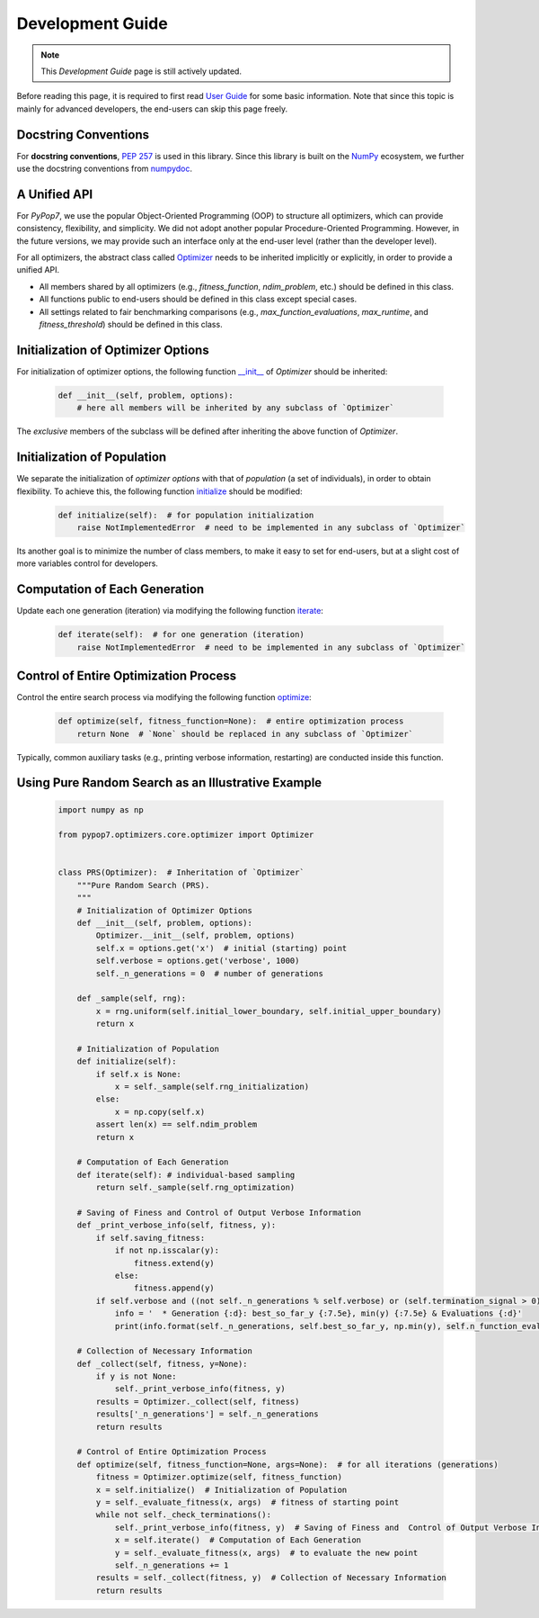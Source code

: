 Development Guide
=================

.. note::
   This `Development Guide` page is still actively updated.

Before reading this page, it is required to first read `User Guide
<https://pypop.readthedocs.io/en/latest/user-guide.html>`_ for some basic information. Note that
since this topic is mainly for advanced developers, the end-users can skip this page freely.

Docstring Conventions
---------------------

For **docstring conventions**, `PEP 257 <https://peps.python.org/pep-0257/>`_ is used in this library.
Since this library is built on the `NumPy <https://www.nature.com/articles/s41586-020-2649-2>`_ ecosystem,
we further use the docstring conventions from
`numpydoc <https://numpydoc.readthedocs.io/en/latest/format.html>`_.

A Unified API
-------------

For `PyPop7`, we use the popular Object-Oriented Programming (OOP) to structure all optimizers, which
can provide consistency, flexibility, and simplicity. We did not adopt another popular
Procedure-Oriented Programming. However, in the future versions, we may provide such an interface
only at the end-user level (rather than the developer level).

For all optimizers, the abstract class called `Optimizer
<https://github.com/Evolutionary-Intelligence/pypop/blob/main/pypop7/optimizers/core/optimizer.py>`_
needs to be inherited implicitly or explicitly, in order to provide a unified API.

* All members shared by all optimizers (e.g., `fitness_function`, `ndim_problem`, etc.) should be
  defined in this class.

* All functions public to end-users should be defined in this class except special cases.

* All settings related to fair benchmarking comparisons (e.g., `max_function_evaluations`,
  `max_runtime`, and `fitness_threshold`) should be defined in this class.

Initialization of Optimizer Options
-----------------------------------

For initialization of optimizer options, the following function `__init__
<https://github.com/Evolutionary-Intelligence/pypop/blob/main/pypop7/optimizers/core/optimizer.py#L41>`_
of `Optimizer` should be inherited:

    .. code-block:: bash

       def __init__(self, problem, options):
           # here all members will be inherited by any subclass of `Optimizer`

The *exclusive* members of the subclass will be defined after inheriting the above function of `Optimizer`.

Initialization of Population
----------------------------

We separate the initialization of *optimizer options* with that of *population* (a set of individuals),
in order to obtain flexibility. To achieve this, the following function `initialize
<https://github.com/Evolutionary-Intelligence/pypop/blob/main/pypop7/optimizers/core/optimizer.py#L147>`_ should
be modified:

    .. code-block:: bash

       def initialize(self):  # for population initialization
           raise NotImplementedError  # need to be implemented in any subclass of `Optimizer`

Its another goal is to minimize the number of class members, to make it easy to set for end-users,
but at a slight cost of more variables control for developers.

Computation of Each Generation
------------------------------

Update each one generation (iteration) via modifying the following function `iterate
<https://github.com/Evolutionary-Intelligence/pypop/blob/main/pypop7/optimizers/core/optimizer.py#L150>`_:

    .. code-block:: bash

       def iterate(self):  # for one generation (iteration)
           raise NotImplementedError  # need to be implemented in any subclass of `Optimizer`

Control of Entire Optimization Process
--------------------------------------

Control the entire search process via modifying the following function `optimize
<https://github.com/Evolutionary-Intelligence/pypop/blob/main/pypop7/optimizers/core/optimizer.py#L153>`_:

    .. code-block:: bash

       def optimize(self, fitness_function=None):  # entire optimization process
           return None  # `None` should be replaced in any subclass of `Optimizer`

Typically, common auxiliary tasks (e.g., printing verbose information, restarting) are conducted inside
this function.

Using Pure Random Search as an Illustrative Example
---------------------------------------------------

   .. code-block:: bash

         import numpy as np
         
         from pypop7.optimizers.core.optimizer import Optimizer
         
         
         class PRS(Optimizer):  # Inheritation of `Optimizer`
             """Pure Random Search (PRS).
             """
             # Initialization of Optimizer Options
             def __init__(self, problem, options):
                 Optimizer.__init__(self, problem, options)
                 self.x = options.get('x')  # initial (starting) point
                 self.verbose = options.get('verbose', 1000)
                 self._n_generations = 0  # number of generations
         
             def _sample(self, rng):
                 x = rng.uniform(self.initial_lower_boundary, self.initial_upper_boundary)
                 return x
         
             # Initialization of Population
             def initialize(self):
                 if self.x is None:
                     x = self._sample(self.rng_initialization)
                 else:
                     x = np.copy(self.x)
                 assert len(x) == self.ndim_problem
                 return x
         
             # Computation of Each Generation
             def iterate(self): # individual-based sampling
                 return self._sample(self.rng_optimization)
         
             # Saving of Finess and Control of Output Verbose Information
             def _print_verbose_info(self, fitness, y):
                 if self.saving_fitness:
                     if not np.isscalar(y):
                         fitness.extend(y)
                     else:
                         fitness.append(y)
                 if self.verbose and ((not self._n_generations % self.verbose) or (self.termination_signal > 0)):
                     info = '  * Generation {:d}: best_so_far_y {:7.5e}, min(y) {:7.5e} & Evaluations {:d}'
                     print(info.format(self._n_generations, self.best_so_far_y, np.min(y), self.n_function_evaluations))
         
             # Collection of Necessary Information 
             def _collect(self, fitness, y=None):
                 if y is not None:
                     self._print_verbose_info(fitness, y)
                 results = Optimizer._collect(self, fitness)
                 results['_n_generations'] = self._n_generations
                 return results
         
             # Control of Entire Optimization Process
             def optimize(self, fitness_function=None, args=None):  # for all iterations (generations)
                 fitness = Optimizer.optimize(self, fitness_function)
                 x = self.initialize()  # Initialization of Population
                 y = self._evaluate_fitness(x, args)  # fitness of starting point
                 while not self._check_terminations():
                     self._print_verbose_info(fitness, y)  # Saving of Finess and  Control of Output Verbose Information
                     x = self.iterate()  # Computation of Each Generation
                     y = self._evaluate_fitness(x, args)  # to evaluate the new point
                     self._n_generations += 1
                 results = self._collect(fitness, y)  # Collection of Necessary Information 
                 return results

   
